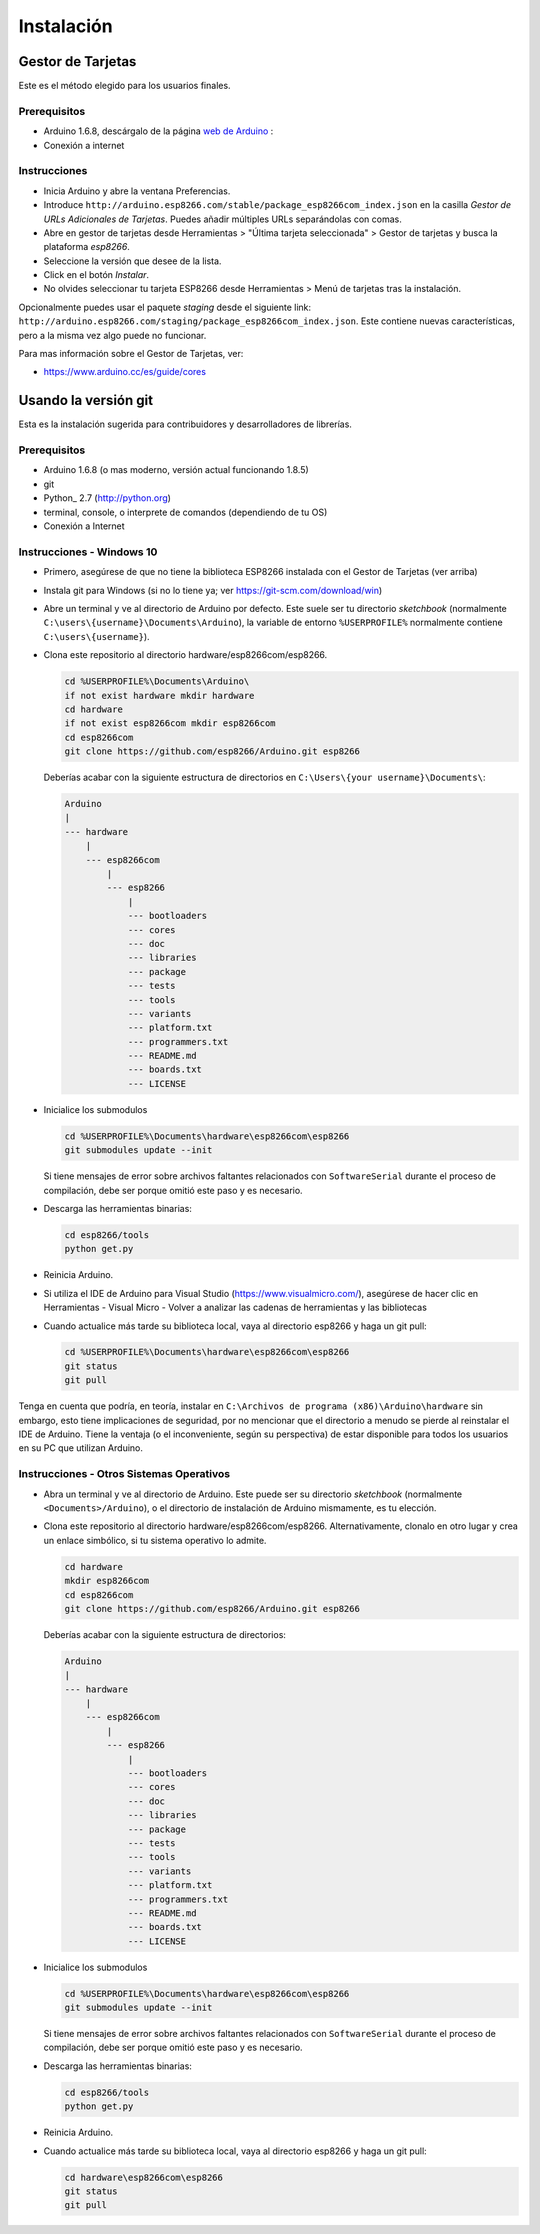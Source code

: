 Instalación
==========

Gestor de Tarjetas
--------------

Este es el método elegido para los usuarios finales.

Prerequisitos
~~~~~~~~~~~~~

-  Arduino 1.6.8, descárgalo de la página `web de Arduino <https://www.arduino.cc/en/Main/OldSoftwareReleases#previous>`__ :
-  Conexión a internet

Instrucciones
~~~~~~~~~~~~

-  Inicia Arduino y abre la ventana Preferencias.
-  Introduce ``http://arduino.esp8266.com/stable/package_esp8266com_index.json`` en la casilla *Gestor de URLs Adicionales de Tarjetas*. Puedes añadir múltiples URLs separándolas con comas.
-  Abre en gestor de tarjetas desde Herramientas > "Última tarjeta seleccionada" > Gestor de tarjetas y busca la plataforma *esp8266*.
-  Seleccione la versión que desee de la lista.
-  Click en el botón *Instalar*.
-  No olvides seleccionar tu tarjeta ESP8266 desde Herramientas > Menú de tarjetas tras la instalación.

Opcionalmente puedes usar el paquete *staging* desde el siguiente link: ``http://arduino.esp8266.com/staging/package_esp8266com_index.json``. Este contiene nuevas características, pero a la misma vez algo puede no funcionar.

Para mas información sobre el Gestor de Tarjetas, ver:

- https://www.arduino.cc/es/guide/cores

Usando la versión git
-----------------

Esta es la instalación sugerida para contribuidores y desarrolladores de librerías.

Prerequisitos
~~~~~~~~~~~~~

-  Arduino 1.6.8 (o mas moderno, versión actual funcionando 1.8.5)
-  git
-  Python_ 2.7 (http://python.org)
-  terminal, console, o interprete de comandos (dependiendo de tu OS)
-  Conexión a Internet

Instrucciones - Windows 10
~~~~~~~~~~~~
- Primero, asegúrese de que no tiene la biblioteca ESP8266 instalada con el Gestor de Tarjetas (ver arriba)

- Instala git para Windows (si no lo tiene ya; ver https://git-scm.com/download/win)

-  Abre un terminal y ve al directorio de Arduino por defecto. Este suele ser tu directorio *sketchbook* (normalmente ``C:\users\{username}\Documents\Arduino``), la variable de entorno ``%USERPROFILE%`` normalmente contiene ``C:\users\{username}``).

-  Clona este repositorio al directorio hardware/esp8266com/esp8266.

   .. code:: bash

       cd %USERPROFILE%\Documents\Arduino\
       if not exist hardware mkdir hardware
       cd hardware
       if not exist esp8266com mkdir esp8266com
       cd esp8266com
       git clone https://github.com/esp8266/Arduino.git esp8266
       
   Deberías acabar con la siguiente estructura de directorios en ``C:\Users\{your username}\Documents\``:

   .. code:: bash

       Arduino
       |
       --- hardware
           |
           --- esp8266com
               |
               --- esp8266
                   |
                   --- bootloaders
                   --- cores
                   --- doc
                   --- libraries
                   --- package
                   --- tests
                   --- tools
                   --- variants
                   --- platform.txt
                   --- programmers.txt
                   --- README.md
                   --- boards.txt
                   --- LICENSE

-  Inicialice los submodulos
   
   .. code:: bash

       cd %USERPROFILE%\Documents\hardware\esp8266com\esp8266
       git submodules update --init   
  
   Si tiene mensajes de error sobre archivos faltantes relacionados con ``SoftwareSerial`` durante el proceso de compilación, debe ser porque omitió este paso y es necesario.
  
-  Descarga las herramientas binarias:

   .. code:: bash

       cd esp8266/tools
       python get.py

-  Reinicia Arduino.

- Si utiliza el IDE de Arduino para Visual Studio (https://www.visualmicro.com/), asegúrese de hacer clic en Herramientas - Visual Micro - Volver a analizar las cadenas de herramientas y las bibliotecas

- Cuando actualice más tarde su biblioteca local, vaya al directorio esp8266 y haga un git pull:

  .. code:: bash

       cd %USERPROFILE%\Documents\hardware\esp8266com\esp8266
       git status
       git pull

Tenga en cuenta que podría, en teoría, instalar en ``C:\Archivos de programa (x86)\Arduino\hardware`` sin embargo, esto tiene implicaciones de seguridad, por no mencionar que el directorio a menudo se pierde al reinstalar el IDE de Arduino. Tiene la ventaja (o el inconveniente, según su perspectiva) de estar disponible para todos los usuarios en su PC que utilizan Arduino.

Instrucciones - Otros Sistemas Operativos
~~~~~~~~~~~~

-  Abra un terminal y ve al directorio de Arduino. Este puede ser su directorio *sketchbook* (normalmente ``<Documents>/Arduino``), o el directorio de instalación de Arduino mismamente, es tu elección.

-  Clona este repositorio al directorio hardware/esp8266com/esp8266.
   Alternativamente, clonalo en otro lugar y crea un enlace simbólico, si tu sistema operativo lo admite.

   .. code:: bash

       cd hardware
       mkdir esp8266com
       cd esp8266com
       git clone https://github.com/esp8266/Arduino.git esp8266

   Deberías acabar con la siguiente estructura de directorios:

   .. code:: bash

       Arduino
       |
       --- hardware
           |
           --- esp8266com
               |
               --- esp8266
                   |
                   --- bootloaders
                   --- cores
                   --- doc
                   --- libraries
                   --- package
                   --- tests
                   --- tools
                   --- variants
                   --- platform.txt
                   --- programmers.txt
                   --- README.md
                   --- boards.txt
                   --- LICENSE

-  Inicialice los submodulos
   
   .. code:: bash

       cd %USERPROFILE%\Documents\hardware\esp8266com\esp8266
       git submodules update --init   
  
   Si tiene mensajes de error sobre archivos faltantes relacionados con ``SoftwareSerial`` durante el proceso de compilación, debe ser porque omitió este paso y es necesario.

-  Descarga las herramientas binarias:

   .. code:: bash

       cd esp8266/tools
       python get.py

-  Reinicia Arduino.

- Cuando actualice más tarde su biblioteca local, vaya al directorio esp8266 y haga un git pull:

  .. code:: bash

       cd hardware\esp8266com\esp8266
       git status
       git pull
